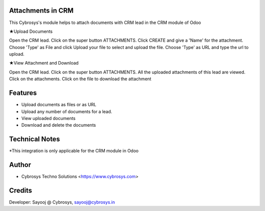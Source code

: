 Attachments in CRM
==================
This Cybrosys's module helps to attach documents with CRM lead in the CRM module of Odoo

★Upload Documents

Open the CRM lead. Click on the super button ATTACHMENTS. Click CREATE and give a 'Name' for the attachment.
Choose 'Type' as File and click Upload your file to select and upload the file.
Choose 'Type' as URL and type the url to upload.

★View Attachment and Download

Open the CRM lead. Click on the super button ATTACHMENTS. All the uploaded attachments of this lead are viewed. Click on the attachments. Click on the file to download the attachment


Features
========
* Upload documents as files or as URL
* Upload any number of documents for a lead.
* View uploaded documents
* Download and delete the documents

Technical Notes
===============

*This integration is only applicable for the CRM module in Odoo

Author
=======
* Cybrosys Techno Solutions <https://www.cybrosys.com>

Credits
=======
Developer: Sayooj @ Cybrosys, sayooj@cybrosys.in

